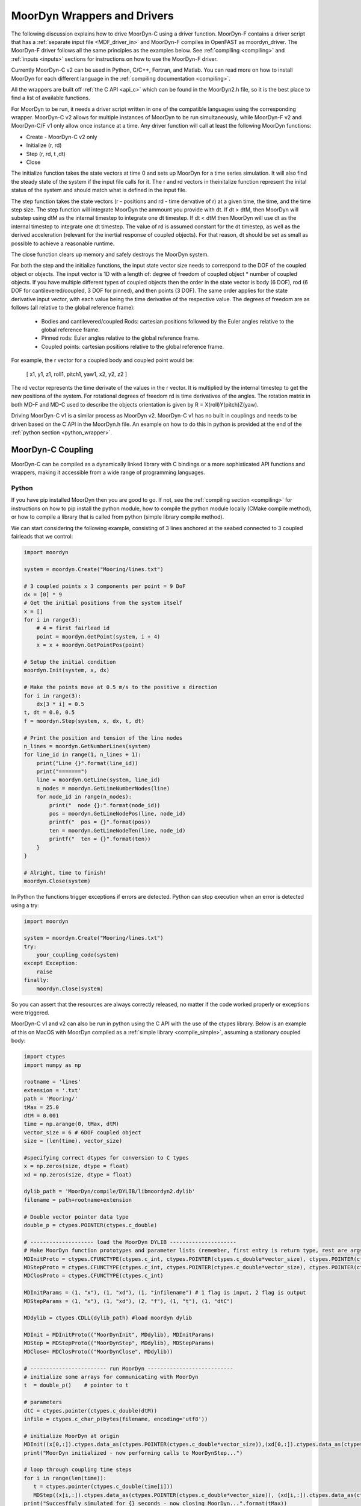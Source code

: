 MoorDyn Wrappers and Drivers
============================

.. _drivers:

The following discussion explains how to drive MoorDyn-C using a driver function. 
MoorDyn-F contains a driver script that has a :ref:`separate input file <MDF_driver_in>`
and MoorDyn-F compiles in OpenFAST as moordyn_driver. The MoorDyn-F driver follows all 
the same principles as the examples below. See :ref:`compiling <compiling>` and 
:ref:`inputs <inputs>` sections for instructions on how to use the MoorDyn-F driver. 

Currently MoorDyn-C v2 can be used in Python, C/C++, Fortran, and Matlab. You can
read more on how to install MoorDyn for each different language in
the :ref:`compiling documentation <compiling>`. 

All the wrappers are built off :ref:`the C API <api_c>` which can be found in the 
MoorDyn2.h file, so it is the best place to find a list of available functions.

For MoorDyn to be run, it needs a driver script written in one of the compatible 
languages using the corresponding wrapper. MoorDyn-C v2 allows for multiple instances of 
MoorDyn to be run simultaneously, while MoorDyn-F v2 and MoorDyn-C/F v1 only allow once 
instance at a time. Any driver function will call at least the following MoorDyn 
functions:

* Create - MoorDyn-C v2 only
* Initialize (r, rd)
* Step (r, rd, t ,dt)
* Close

The initialize function takes the state vectors at time 0 and sets up MoorDyn for a time 
series simulation. It will also find the steady state of the system if the input file calls for it.
The r and rd vectors in theinitalize function represent the inital status of the system and should 
match what is defined in the input file. 

The step function takes the state vectors (r - positions and rd - time dervative of r) at a given 
time, the time, and the time step size. The step function will integrate MoorDyn the ammount you 
provide with dt. If dt > dtM, then MoorDyn will substep using dtM as the internal timestep to 
integrate one dt timestep. If dt < dtM then MoorDyn will use dt as the internal timestep to 
integrate one dt timestep. The value of rd is assumed constant for the dt timestep, as well as the 
derived acceleration (relevant for the inertial response of coupled objects). For that reason, dt 
should be set as small as possible to achieve a reasonable runtime.

The close function clears up memory and safely destroys the MoorDyn system. 

For both the step and the initialize functions, the input state vector size needs 
to correspond to the DOF of the coupled object or objects. The input vector is 1D with a 
length of: degree of freedom of coupled object * number of coupled objects. If you have 
multiple different types of coupled objects then the order in the state vector is 
body (6 DOF), rod (6 DOF for cantilevered/coupled, 3 DOF for pinned), and then 
points (3 DOF). The same order applies for the state derivative input vector, with each 
value being the time derivative of the respective value. The degrees of freedom are as 
follows (all relative to the global reference frame):

 - Bodies and cantilevered/coupled Rods: cartesian positions followed by the Euler angles 
   relative to the global reference frame. 
 - Pinned rods: Euler angles relative to the global reference frame.
 - Coupled points: cartesian positions relative to the global reference frame.  

For example, the r vector for a coupled body and coupled point would be:

   [ x1, y1, z1, roll1, pitch1, yaw1, x2, y2, z2 ]

The rd vector represents the time derivate of the values in the r vector. It is multiplied by the 
internal timestep to get the new positions of the system. For rotational degrees of freedom rd is
time derivatives of the angles. The rotation matrix in both MD-F and MD-C used to describe the 
objects orientation is given by R = X(roll)Y(pitch)Z(yaw). 

Driving MoorDyn-C v1 is a similar process as MoorDyn v2. MoorDyn-C v1 has no built in 
couplings and needs to be driven based on the C API in the MoorDyn.h file. An example on 
how to do this in python is provided at the end of the 
:ref:`python section <python_wrapper>`. 

MoorDyn-C Coupling
------------------

MoorDyn-C can be compiled as a dynamically linked library with C bindings or a more 
sophisticated API functions and wrappers, making it accessible from a wide range of 
programming languages.

Python
^^^^^^
.. _python_wrapper:

If you have pip installed MoorDyn then you are good to go. If not, see the 
:ref:`compiling section <compiling>` for instructions on how to pip install the python 
module, how to compile the python module locally (CMake compile method), or how to 
compile a library that is called from python (simple library compile method). 

We can start considering the following example, consisting of 3 lines
anchored at the seabed connected to 3 coupled fairleads that we 
control:

.. code-block:: python

    import moordyn

    system = moordyn.Create("Mooring/lines.txt")

    # 3 coupled points x 3 components per point = 9 DoF
    dx = [0] * 9
    # Get the initial positions from the system itself
    x = []
    for i in range(3):
        # 4 = first fairlead id
        point = moordyn.GetPoint(system, i + 4)
        x = x + moordyn.GetPointPos(point)

    # Setup the initial condition
    moordyn.Init(system, x, dx)

    # Make the points move at 0.5 m/s to the positive x direction
    for i in range(3):
        dx[3 * i] = 0.5
    t, dt = 0.0, 0.5
    f = moordyn.Step(system, x, dx, t, dt)

    # Print the position and tension of the line nodes
    n_lines = moordyn.GetNumberLines(system)
    for line_id in range(1, n_lines + 1):
        print("Line {}".format(line_id))
        print("=======")
        line = moordyn.GetLine(system, line_id)
        n_nodes = moordyn.GetLineNumberNodes(line)
        for node_id in range(n_nodes):
            print("  node {}:".format(node_id))
            pos = moordyn.GetLineNodePos(line, node_id)
            printf("  pos = {}".format(pos))
            ten = moordyn.GetLineNodeTen(line, node_id)
            printf("  ten = {}".format(ten))
        }
    }

    # Alright, time to finish!
    moordyn.Close(system)

In Python the functions trigger exceptions if errors are detected. Python can stop 
execution when an error is detected using a try:

.. code-block:: python

    import moordyn

    system = moordyn.Create("Mooring/lines.txt")
    try:
        your_coupling_code(system)
    except Exception:
        raise
    finally:
        moordyn.Close(system)

So you can assert that the resources are always correctly released, no matter
if the code worked properly or exceptions were triggered. 

MoorDyn-C v1 and v2 can also be run in python using the C API with the use of the ctypes 
library. Below is an example of this on MacOS with MoorDyn compiled as a 
:ref:`simple library <compile_simple>`, assuming a stationary coupled body:

.. code-block:: python

   import ctypes
   import numpy as np

   rootname = 'lines'
   extension = '.txt'
   path = 'Mooring/'
   tMax = 25.0
   dtM = 0.001
   time = np.arange(0, tMax, dtM)
   vector_size = 6 # 6DOF coupled object
   size = (len(time), vector_size)

   #specifying correct dtypes for conversion to C types
   x = np.zeros(size, dtype = float)
   xd = np.zeros(size, dtype = float)

   dylib_path = 'MoorDyn/compile/DYLIB/libmoordyn2.dylib'
   filename = path+rootname+extension

   # Double vector pointer data type
   double_p = ctypes.POINTER(ctypes.c_double)

   # -------------------- load the MoorDyn DYLIB ---------------------
   # Make MoorDyn function prototypes and parameter lists (remember, first entry is return type, rest are args)
   MDInitProto = ctypes.CFUNCTYPE(ctypes.c_int, ctypes.POINTER(ctypes.c_double*vector_size), ctypes.POINTER(ctypes.c_double*vector_size), ctypes.c_char_p) #need to add filename option here, maybe this c_char works? #need to determine char size 
   MDStepProto = ctypes.CFUNCTYPE(ctypes.c_int, ctypes.POINTER(ctypes.c_double*vector_size), ctypes.POINTER(ctypes.c_double*vector_size), ctypes.POINTER(ctypes.c_double*vector_size), double_p, double_p)
   MDClosProto = ctypes.CFUNCTYPE(ctypes.c_int)

   MDInitParams = (1, "x"), (1, "xd"), (1, "infilename") # 1 flag is input, 2 flag is output
   MDStepParams = (1, "x"), (1, "xd"), (2, "f"), (1, "t"), (1, "dtC") 

   MDdylib = ctypes.CDLL(dylib_path) #load moordyn dylib

   MDInit = MDInitProto(("MoorDynInit", MDdylib), MDInitParams)
   MDStep = MDStepProto(("MoorDynStep", MDdylib), MDStepParams)
   MDClose= MDClosProto(("MoorDynClose", MDdylib))  
   
   # ------------------------ run MoorDyn ---------------------------
   # initialize some arrays for communicating with MoorDyn
   t  = double_p()    # pointer to t

   # parameters
   dtC = ctypes.pointer(ctypes.c_double(dtM))
   infile = ctypes.c_char_p(bytes(filename, encoding='utf8'))

   # initialize MoorDyn at origin
   MDInit((x[0,:]).ctypes.data_as(ctypes.POINTER(ctypes.c_double*vector_size)),(xd[0,:]).ctypes.data_as(ctypes.POINTER(ctypes.c_double*vector_size)),infile)
   print("MoorDyn initialized - now performing calls to MoorDynStep...")

   # loop through coupling time steps
   for i in range(len(time)):
      t = ctypes.pointer(ctypes.c_double(time[i]))
      MDStep((x[i,:]).ctypes.data_as(ctypes.POINTER(ctypes.c_double*vector_size)), (xd[i,:]).ctypes.data_as(ctypes.POINTER(ctypes.c_double*vector_size)), t, dtC)    
   print("Succesffuly simulated for {} seconds - now closing MoorDyn...".format(tMax))  

   # close MoorDyn simulation (clean up the internal memory, hopefully) when finished
   MDClose() 

Notes on the Python C API:

- The C API includes support for the v1 and v2 API. This example uses the v1 API 
  (MoorDyn.h in v1 and v2). A similar approach could be taken for the v2 API found in the 
  :ref:`C API section <api_c>` and also in the MoorDyn2.h file.
- The available functions can be found in the MoorDyn.h files.
	- These functions are declared in the following way:

  .. code-block:: python

   	 functionPROTO = ctypes.CFUNCTYPE(ctypes.c_int, <function inputs>)
	   functionParams = (1, "<input>"), (2, "<output>") # a tuple of tuples where each item in the function inputs list is given an input (1) or output (2) flag 
  	 function = functionPROTO(("<function name from C API>", MDdylib), functionParams)
   	
- Using this method does not call the create function because the v1 API does not allow 
  for simultaneous MoorDyn instances. 
- The initialize function is MDInit.   
- MoorDyn functions require C data types as inputs.

C/C++
^^^^^^

The easiest way to link MoorDyn to your C/C++ project is using CMake. The following
Is a code snippet where MoorDyn is included in a project with only a C source
code file named example.c:

.. code-block:: cmake

   CMake_minimum_required (VERSION 3.10)
   project (myproject)

   find_package (MoorDyn REQUIRED)

   add_executable (example example.c)
   target_link_libraries (example MoorDyn::moordyn)

CMake itself will take care of everything. In the example.c file you only
need to include the MoorDyn2.h header and start using the :ref:`C API <api_c>`,
as it is discussed in the :ref:`coupling documentation <coupling>`.

.. code-block:: c

   #include <moordyn/MoorDyn2.h>

   int main(int, char**)
   {
      MoorDyn system = MoorDyn_Create("Mooring/lines.txt");
      MoorDyn_Close(system);
   }

The same CMake code for C is equally valid for C++. In your C++
code you must remember to start by including the MoorDyn configuration header and then
the main header, i.e.

.. code-block:: cpp

   #include <moordyn/Config.h>
   #include <moordyn/MoorDyn2.hpp>

   int main(int, char**)
   {
      auto system = new moordyn::MoorDyn("Mooring/lines.txt");
      delete system;
   }

It is recommended to use CMake to link
MoorDyn into your project (see :ref:`"Compiling" <compiling>`), although it
is not strictly required. For instance, if you installed it in the default
folder in Linux, you just need to add the flag "-lmoording" while linking
(either with GCC or CLang).

Below you can find the equivalent example discussed above for the Moordyn python module,
this time developed in C:


.. code-block:: c

    #include <stdio.h>
    #include <stdlib.h>
    #include <moordyn/MoorDyn2.h>

    int main(int, char**)
    {
        int err;
        MoorDyn system = MoorDyn_Create("Mooring/lines.txt");
        if (!system)
            return 1;

        // 3 coupled points x 3 components per point = 9 DoF
        double x[9], dx[9];
        memset(dx, 0.0, sizeof(double));
        // Get the initial positions from the system itself
        for (unsigned int i = 0; i < 3; i++) {
            // 4 = first fairlead id
            MoorDynPoint point = MoorDyn_GetPoint(system, i + 4);
            err = MoorDyn_GetPointPos(point, x + 3 * i);
            if (err != MOORDYN_SUCCESS) {
                MoorDyn_Close(system);
                return 1;
            }
        }

        // Setup the initial condition
        err = MoorDyn_Init(system, x, dx);
        if (err != MOORDYN_SUCCESS) {
            MoorDyn_Close(system);
            return 1;
        }

        // Make the points move at 0.5 m/s to the positive x direction
        for (unsigned int i = 0; i < 3; i++)
            dx[3 * i] = 0.5;
        double t = 0.0, dt = 0.5;
        double f[9];
        err = MoorDyn_Step(system, x, dx, f, &t, &dt);
        if (err != MOORDYN_SUCCESS) {
            MoorDyn_Close(system);
            return 1;
        }

        // Print the position and tension of the line nodes
        unsigned int n_lines;
        err = MoorDyn_GetNumberLines(system, &n_lines);
        if (err != MOORDYN_SUCCESS) {
            MoorDyn_Close(system);
            return 1;
        }
        for (unsigned int i = 0; i < n_lines; i++) {
            const unsigned int line_id = i + 1;
            printf("Line %u\n", line_id);
            printf("=======\n");
            MoorDynLine line = MoorDyn_GetLine(system, line_id);
            if (!line) {
                MoorDyn_Close(system);
                return 1;
            }
            unsigned int n_nodes;
            err = MoorDyn_GetLineNumberNodes(line, &n_nodes);
            if (err != MOORDYN_SUCCESS) {
                MoorDyn_Close(system);
                return 1;
            }
            for (unsigned int j = 0; j < n_nodes; j++) {
                printf("  node %u:\n", j);
                double pos[3], ten[3];
                err = MoorDyn_GetLineNodePos(line, j, pos);
                if (err != MOORDYN_SUCCESS) {
                    MoorDyn_Close(system);
                    return 1;
                }
                printf("  pos = [%g, %g, %g]\n", pos[0], pos[1], pos[2]);
                err = MoorDyn_GetLineNodeTen(line, j, ten);
                if (err != MOORDYN_SUCCESS) {
                    MoorDyn_Close(system);
                    return 1;
                }
                printf("  ten = [%g, %g, %g]\n", ten[0], ten[1], ten[2]);
            }
        }

        // Alright, time to finish!
        err = MoorDyn_Close(system);
        if (err != MOORDYN_SUCCESS)
            return 1;

        return 0;
    }

In the example above everything starts calling

.. doxygenfunction:: MoorDyn_Create

and checking that it returned a non-NULL system. A NULL system would mean that
there were an error building up the system. You can learn more about the
error in the information printed on the terminal.

In C requires explicit type names, while in C++ you can be more
abstract, i.e. you can do something like this:

.. code-block:: c

    auto system = MoorDyn_Create("Mooring/lines.txt");
    auto line = MoorDyn_GetLine(system, 1);

The next step is initializing the system, which computes the
static solution if the TmaxIC flag in the options section is greater than 0. This 
requires the position of the coupled fairleads.

.. doxygenfunction:: MoorDyn_GetPoint
.. doxygenfunction:: MoorDyn_GetPointPos

The :ref:`C API <api_c>` always returns either an
object or an error code:

.. doxygengroup:: moordyn_errors_c

Thus, you can always check that everything properly worked.

With the information of the initial positions of the fairlead, you can initialize MoorDyn:

.. doxygenfunction:: MoorDyn_Init

Afterwards you can run MoorDyn by calling:

.. doxygenfunction:: MoorDyn_Step

In this example, we are just calling it once. In a more complex application the
function will be called in a loop over a time series. In the API there are a number of 
functions that can return information at each timestep that can be implemented in more 
complex drivers. The full list of functions can be found in the 
:ref:`C API section <api_c>`.

It is important to close the MoorDyn system, so that the allocated resources are released:

.. doxygenfunction:: MoorDyn_Close

Fortran
^^^^^^^
This is not to be confused with MoorDyn-F, which relies on modules within the openFAST 
library. MoorDyn-F when compiled includes a driver function with its own driver input 
file. 

This coupling packages MoorDyn-C to be used in standalone Fortran projects. 
Linking the Fortran wrapper of MoorDyn-C is almost the same as linking the C
library. For instance, if you have a Fortran project consisting of a single
source code file, example.f90, then you can compile the driver with the
following CMake code:

.. code-block:: CMake

   CMake_minimum_required (VERSION 3.10)
   project (myproject)

   find_package (MoorDyn REQUIRED)

   add_executable (example example.f90)
   target_link_libraries (example MoorDyn::MoorDyn-F)

Please, note that now you are linking against MoorDyn::MoorDyn-F (not the same as 
the MoorDyn-F in OpenFAST). 

Here is the same example from above, displayed in Fortran:

.. code-block:: fortran

    program main
      use, intrinsic :: iso_fortran_env, only: real64
      use, intrinsic :: iso_c_binding, only: c_ptr, c_associated
      use moordyn

      character(len=28) :: infile
      real(real64), allocatable, target :: x(:)
      real(real64), allocatable, target :: xd(:)
      real(real64), allocatable, target :: f(:)
      real(real64), allocatable, target :: r(:)
      real(real64) :: t, dt
      integer :: err, n_dof, n_points, i_point, n_lines, i_line, n_nodes, i_node
      type(c_ptr) :: system, point, line

      infile = 'Mooring/lines.txt'

      system = MD_Create(infile)
      if ( .not.c_associated(system) ) then
        stop 1
      end if

      err = MD_NCoupledDOF( system, n_dof )
      if ( err /= MD_SUCESS ) then
        stop 1
      elseif ( n_dof /= 9 ) then
        print *,"3x3 = 9 DOFs were expected, not ", n_dof
      end if

      allocate ( x(0:8) )
      allocate ( xd(0:8) )
      allocate ( f(0:8) )
      allocate ( r(0:2) )
      xd = 0.0
      f = 0.0

      ! Get the positions from the points
      err = MD_GetNumberPoints( system, n_points )
      if ( err /= MD_SUCESS ) then
        stop 1
      elseif ( n_points /= 6 ) then
        print *,"6 points were expected, not ", n_points
      end if
      do i_point = 1, 3
        point = MD_GetPoint( system, i_point + 3 )
        if ( .not.c_associated(point) ) then
          stop 1
        end if
        err = MD_GetPointPos( point, r )
        if ( err /= MD_SUCESS ) then
          stop 1
        end if
        do j = 1, 3
          x(3 * i + j) = r(j)
        end do
      end do

      err = MD_Init(system, x, xd)
      if ( err /= MD_SUCESS ) then
        stop 1
      end if

      t = 0
      dt = 0.5
      err = MD_Step(system, x, xd, f, t, dt)
      if ( err /= MD_SUCESS ) then
        stop 1
      end if

      ! Print the position and tension of the line nodes
      err = MD_GetNumberLines(system, n_lines)
      if ( err /= MD_SUCESS ) then
        stop 1
      end if
      do i_line = 1, n_lines
        print *,"Line ", i_line
        print *, "======="
        line = MD_GetLine(system, i_line)
        err = MD_GetLineNumberNodes(line, n_nodes)
        do i_node = 0, n_nodes - 1
          print *,"  node ", i_node, ":"
          err = MD_GetLineNodePos(line, i_node, r)
          print *,"  pos = ", r
          err = MD_GetLineNodeTen(line, i_node, r)
          print *,"  ten = ", r
        end do
      end do

      err = MD_Close(system)
      if ( err /= MD_SUCESS ) then
        stop 1
      end if

      deallocate ( x )
      deallocate ( xd )
      deallocate ( f )
      deallocate ( r )

    end program main

It is very similar to the C code, although the functions have a different
prefix. All the objects (the simulator, the points, the
lines...) take the type type(c_ptr), from the iso_c_binding module. The rest of
the differences are just language syntax.

MATLAB
^^^^^^
To use this feature, insure you used the CMake compile method with the MATLAB install 
turned on. Using MoorDyn in MATLAB is similar to using it in Python. However, in
MATLAB you must manually add the folder where the wrapper files are located to the path. 
To achieve this, in MATLAB go to the HOME menu, section ENVIRONMENT, and click on 
"Set Path". In the window appearing click on "Add Folder...", and set the folder that 
contains the contents of MoorDyn/build/wrappers/matlab/, which by default is:

* C:\Program Files (x86)\MoorDyn\bin in Windows
* /usr/lib in Linux and MacOS

After that you are good to go!

Considering the same example above, the resulting Matlab code would look like
the following:

.. code-block:: matlab

    system = MoorDynM_Create('Mooring/lines.txt');

    %% 3 coupled points x 3 components per point = 9 DoF
    x = zeros(9,1);
    dx = zeros(9,1);
    %% Get the initial positions from the system itself
    for i=1:3
        %% 4 = first fairlead id
        point = MoorDynM_GetPoint(system, i + 3);
        x(1 + 3 * (i - 1):3 * i) = MoorDynM_GetPointPos(point);
    end

    %% Setup the initial condition
    MoorDynM_Init(system, x, dx);

    %% Make the points move at 0.5 m/s to the positive x direction
    for i=1:3
        dx(1 + 3 * (i - 1)) = 0.5;
    end
    t = 0.0;
    dt = 0.5;
    [t, f] = MoorDynM_Step(system, x, dx, t, dt);

    %% Print the position and tension of the line nodes
    n_lines = MoorDynM_GetNumberLines(system);
    for line_id=1:n_lines
        line_id
        line = MoorDynM_GetLine(system, line_id);
        n_nodes = MoorDynM_GetLineNumberNodes(line);
        for node_id=1:n_nodes
            node_id
            pos = MoorDynM_GetLineNodePos(line, node_id - 1);
            pos
            ten = MoorDynM_GetLineNodeTen(line, node_id - 1);
            ten
        end
    end

    %% Alright, time to finish!
    MoorDynM_Close(system);

It is fairly similar to Python. The functions do
not return error codes, only the queried information.
However, the functions do trigger exceptions that can be caught by Matlab.
That feature should be used so that MoorDynM_Close() is
called even if the execution fails.

Simulink
^^^^^^^^
MoorDyn can be used with Simulink (and SimMechanics) models. The challenge is in
supporting MoorDyn's loose-coupling approach where it expects to be called for
sequential time steps and never for correction steps that might repeat a time
step.
A pulse/time-triggering block can be used in Simulink to ensure MoorDyn is
called correctly. An example of this can be seen in WEC-Sim.


Established couplings
---------------------
.. _coupling:

MoorDyn-F with FAST.Farm
^^^^^^^^^^^^^^^^^^^^^^^^

In FAST.Farm, a new ability to use MoorDyn at the array level to simulate shared mooring 
systems has been developed. It is described in 
https://doi.org/10.1016/j.apenergy.2022.120513. An example of the full input file setup 
can be found at https://github.com/FloatingArrayDesign/FASTFarm_10Turbines_Shared.

General Organization
""""""""""""""""""""

The regular ability for each OpenFAST instance to have its own MoorDyn simulation is 
unchanged in FAST.Farm. This ability can be used for any non-shared mooring lines in all 
cases. To enable simulation of shared mooring lines, which are coupled with multiple 
turbines, an additional farm-level MoorDyn instance has been added. This MoorDyn instance 
is not associated with any turbine but instead is called at a higher level by FAST.Farm. 
Attachments to different turbines within this farm-level MoorDyn instance are handled by 
specifying "TurbineN" as the type for any connections that are attached to a turbine, 
where "N" is the specific turbine number as listed in the FAST.Farm input file.


MoorDyn Input File
""""""""""""""""""

The following input file excerpt shows how connections can be specified as attached to 
specific turbines (turbines 3 and 4 in this example). When a connection has "TurbineN" 
as its type, it acts similarly to a "Vessel" type, where the X/Y/Z inputs specify the 
relative location of the fairlead on the platform. In the farm-level MoorDyn input file, 
"Vessel" connection types cannot be used because it is ambiguous which turbine they 
attach to.

.. code-block:: none
 :emphasize-lines: 5,6,12
 
 ----------------------- POINTS ----------------------------------------------
 ID  Attachment     X       Y         Z        Mass    Volume     CdA   Ca
 (-)       (-)        (m)     (m)       (m)      (kg)     (m^3)   (m^2)  (-)
 1         Turbine3   10.0     0      -10.00      0        0        0     0
 3         Turbine4  -10.0     0      -10.00      0        0        0     0
 2         Fixed     267.0    80      -70.00      0        0        0     0
 -------------------------- LINES --------------------------------------------
 ID    LineType      AttachA  AttachB  UnstrLen  NumSegs  LineOutputs

 (-)      (-)        (-)       (-) 	(m)    (-)   (-)
 1     sharedchain    1         2    300.0     20     p
 2     anchorchain    1         3    300.0     20     p

 
In this example, Line 1 is a shared mooring line and Line 2 is an anchored mooring line 
that has a fairlead connection in common with the shared line. Individual mooring systems 
can be modeled in the farm-level MoorDyn instance as well.



FAST.Farm Input File
""""""""""""""""""""

In the branch of FAST.Farm the supports shared mooring capabilities, several additional 
lines have been added to the FAST.Farm primary input file. These are highlighted in the 
example input file excerpt below


.. code-block:: none
 :emphasize-lines: 9,10,13,14,15
 
 FAST.Farm v1.10.* INPUT FILE
 Sample FAST.Farm input file
 --- SIMULATION CONTROL ---
 False              Echo               Echo input data to <RootName>.ech? (flag)
 FATAL              AbortLevel         Error level when simulation should abort (string) {"WARNING", "SEVERE", "FATAL"}
 2000.0             TMax               Total run time (s) [>=0.0]
 False              UseSC              Use a super controller? (flag)
 1                  Mod_AmbWind        Ambient wind model (-) (switch) {1: high-fidelity precursor in VTK format, 2: one InflowWind module, 3: multiple instances of InflowWind module}
 2                  Mod_WaveField      Wave field handling (-) (switch) {1: use individual HydroDyn inputs without adjustment, 2: adjust wave phases based on turbine offsets from farm origin}
 3                  Mod_SharedMooring  Shared mooring system model (-) (switch) {0: None, 3: MoorDyn}
 --- SUPER CONTROLLER --- [used only for UseSC=True]
 "SC_DLL.dll"       SC_FileName        Name/location of the dynamic library {.dll [Windows] or .so [Linux]} containing the Super Controller algorithms (quoated string)
 --- SHARED MOORING SYSTEM --- [used only for Mod_SharedMooring > 0]
 "FarmMoorDyn.dat"  FarmMoorDyn-File    Name of file containing shared mooring system input parameters (quoted string) [used only when Mod_SharedMooring > 0]
 0.01               DT_Mooring         Time step for farm-level mooring coupling with each turbine (s) [used only when Mod_SharedMooring > 0]
 --- AMBIENT WIND: PRECURSOR IN VTK FORMAT --- [used only for Mod_AmbWind=1]
 2.0                DT_Low-VTK         Time step for low -resolution wind data input files  ; will be used as the global FAST.Farm time step (s) [>0.0]
 0.3333333          DT_High-VTK        Time step for high-resolution wind data input files   (s) [>0.0]
 "Y:\Wind\Public\Projects\Projects F\FAST.Farm\AmbWind\steady"          WindFilePath       Path name to VTK wind data files from precursor (string)
 False              ChkWndFiles        Check all the ambient wind files for data consistency? (flag)
 --- AMBIENT WIND: INFLOWWIND MODULE --- [used only for Mod_AmbWind=2 or 3]
 2.0                DT_Low             Time step for low -resolution wind data interpolation; will be used as the global FAST.Farm time step (s) [>0.0]
   
Model Stability and Segment Damping
"""""""""""""""""""""""""""""""""""

Two of the trickier input parameters are the internal damping (BA) for each line type, 
and the mooring simulation time step (dtM). Both relate to the discretization of the 
lines. The highest axial vibration mode of the lumped-mass cable representation would be 
when adjacent nodes oscillate out of phase with each other, as depicted below.
 
In this mode, the midpoint of each segment would not move.  The motion of each node can 
then be characterized by mass-spring-damper values of

.. math::

  m=w L/N \; c=4NBA/L \; k=4NEA/L.

The natural frequency of this mode is then

.. math::

  \omega_n=\sqrt{k/m}=2/l \sqrt{EA/w}=2N/L \sqrt{EA/w}

and the damping ratio, ζ, is related to the internal damping coefficient, BA, by

.. math::

  \zeta =c/c_{crit} = B/l \sqrt{A/Ew} = NBA/L \sqrt{(1/EAw}  \;\;  BA=\zeta \frac{L}{N}\sqrt{EAw}.

The line dynamics frequencies of interest should be lower than ω_n in order to be 
resolved by the model. Accordingly, line dynamics at ω_n, which are likely to be 
dominated by the artificial resonance created by the discretization, can be damped out 
without necessarily impacting the line dynamics of interest. This is advisable because 
the resonances at ω_n can have a large impact on the results. To damp out the segment 
vibrations, a damping ratio approaching the critical value (ζ=1) is recommended. Care 
should be taken to ensure that the line dynamics of interest are not affected.

To simplify things, a desired line segment damping ratio can be specified in the input 
file.  This is done by entering the negative of the desired damping ratio in the BA/-zeta 
field of the Line Types section. A negative value here signals MoorDyn to interpret it as 
a desired damping ratio and then calculate the damping coefficient (BA) for each mooring 
line that will give every line segment that damping ratio (accounting for possible 
differences in segment length between lines).  

Note that the damping ratio is with respect to the critical damping of each segment along 
a mooring line, not with respect to the line as a whole or the floating platform as a 
whole.  It is just a way of letting MoorDyn calculate the damping coefficient 
automatically from the perspective of damping non-physical segment resonances. If the 
model is set up right, this damping can have a negligible contribution to the overall 
damping provided by the moorings on the floating platform.  However, if the damping 
contribution of the mooring lines on the floating platform is supposed to be significant, 
it is best to (1) set the BA value directly to ensure that the expected damping is 
provided and then (2) adjust the number of segments per line to whatever provides 
adequate numerical stability.

FAST/OpenFAST
^^^^^^^^^^^^^

MoorDyn-F, is a core module within OpenFAST and
is available in
`OpenFAST releases <https://github.com/openfast/openfast/releases>`_.
Originally, it was coupled to a modified form of FAST v7. 

WEC-Sim
^^^^^^^

WEC-Sim is currently coupled with MoorDyn v1. Support for the current version of
MoorDyn-C v2, is in the process of being developed. The WEC-Sim source code can be found 
`here <https://github.com/WEC-Sim/WEC-Sim>`_.

DualSPHysics
^^^^^^^^^^^^

After developing a coupling with MoorDyn, the DualSPHysics team has forked it in
a seperate version called MoorDyn+, specifically dedicated to the coupling with
DualSPHysics.

